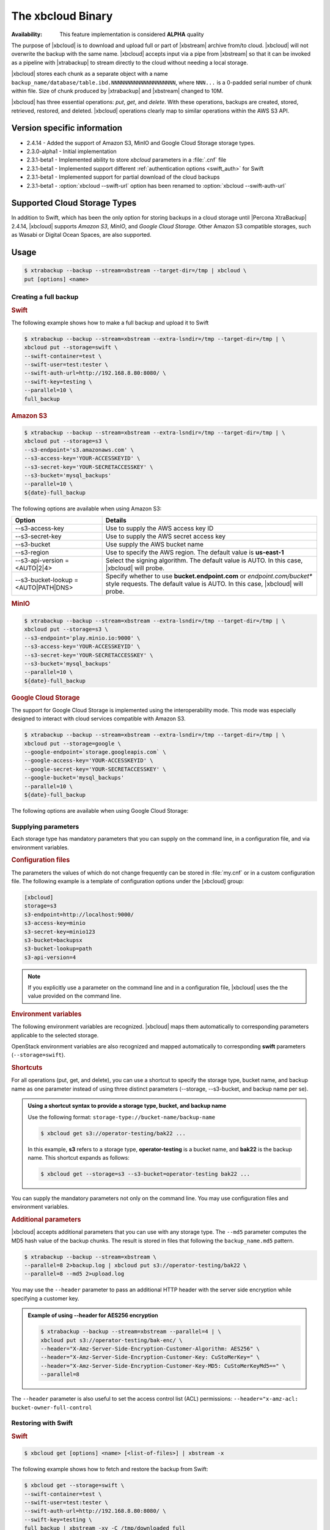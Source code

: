 .. _xbcloud_binary:

================================================================================
The xbcloud Binary
================================================================================

:Availability: This feature implementation is considered **ALPHA** quality

The purpose of |xbcloud| is to download and upload full or part of |xbstream|
archive from/to cloud. |xbcloud| will not overwrite the backup with the same
name. |xbcloud| accepts input via a pipe from |xbstream| so that it can be
invoked as a pipeline with |xtrabackup| to stream directly to the cloud without
needing a local storage.

|xbcloud| stores each chunk as a separate object with a name
``backup_name/database/table.ibd.NNNNNNNNNNNNNNNNNNNN``, where ``NNN...`` is a
0-padded serial number of chunk within file. Size of chunk produced by
|xtrabackup| and |xbstream| changed to 10M.

|xbcloud| has three essential operations: *put*, *get*, and *delete*. With these
operations, backups are created, stored, retrieved, restored, and
deleted. |xbcloud| operations clearly map to similar operations within the AWS
S3 API.

Version specific information
================================================================================

- 2.4.14 - Added the support of Amazon S3, MinIO and |gcs| storage types.
- 2.3.0-alpha1 - Initial implementation
- 2.3.1-beta1 - Implemented ability to store *xbcloud* parameters in a
  :file:`.cnf` file
- 2.3.1-beta1 - Implemented support different :ref:`authentication options
  <swift_auth>` for Swift
- 2.3.1-beta1 - Implemented support for partial download of the cloud backups
- 2.3.1-beta1 - :option:`xbcloud --swift-url` option has been renamed to
  :option:`xbcloud --swift-auth-url`

Supported Cloud Storage Types
================================================================================

In addition to Swift, which has been the only option for storing backups in a
cloud storage until |Percona XtraBackup| 2.4.14, |xbcloud| supports *Amazon S3*,
*MinIO*, and *Google Cloud Storage*. Other Amazon S3 compatible storages, such
as Wasabi or Digital Ocean Spaces, are also supported.

.. seealso::

   OpenStack Object Storage ("Swift")
      https://wiki.openstack.org/wiki/Swift
   Amazon Simple Storage Service
      https://aws.amazon.com/s3/
   MinIO
      https://min.io/
   Google Cloud Storage
      https://cloud.google.com/storage/
   Wasabi
      https://wasabi.com/
   Digital Ocean Spaces
      https://www.digitalocean.com/products/spaces/

Usage
================================================================================

.. code-block:: bash

   $ xtrabackup --backup --stream=xbstream --target-dir=/tmp | xbcloud \
   put [options] <name>

Creating a full backup
--------------------------------------------------------------------------------

.. rubric:: Swift

The following example shows how to make a full backup and upload it to Swift

.. code-block:: bash

   $ xtrabackup --backup --stream=xbstream --extra-lsndir=/tmp --target-dir=/tmp | \
   xbcloud put --storage=swift \
   --swift-container=test \
   --swift-user=test:tester \
   --swift-auth-url=http://192.168.8.80:8080/ \
   --swift-key=testing \
   --parallel=10 \
   full_backup

.. rubric:: Amazon S3

.. code-block:: bash

   $ xtrabackup --backup --stream=xbstream --extra-lsndir=/tmp --target-dir=/tmp | \
   xbcloud put --storage=s3 \
   --s3-endpoint='s3.amazonaws.com' \
   --s3-access-key='YOUR-ACCESSKEYID' \
   --s3-secret-key='YOUR-SECRETACCESSKEY' \
   --s3-bucket='mysql_backups'
   --parallel=10 \
   ${date}-full_backup

The following options are available when using Amazon S3:

.. list-table::
   :header-rows: 1

   * - Option
     - Details
   * - --s3-access-key
     - Use to supply the AWS access key ID
   * - --s3-secret-key
     - Use to supply the AWS secret access key
   * - --s3-bucket
     - Use supply the AWS bucket name
   * - --s3-region
     - Use to specify the AWS region. The default value is **us-east-1**
   * - --s3-api-version = <AUTO|2|4>
     - Select the signing algorithm. The default value is AUTO. In this case, |xbcloud| will probe.
   * - --s3-bucket-lookup = <AUTO|PATH|DNS>
     - Specify whether to use **bucket.endpoint.com** or *endpoint.com/bucket**
       style requests. The default value is AUTO. In this case, |xbcloud| will probe.

.. rubric:: MinIO
	    
.. code-block:: bash

   $ xtrabackup --backup --stream=xbstream --extra-lsndir=/tmp --target-dir=/tmp | \
   xbcloud put --storage=s3 \
   --s3-endpoint='play.minio.io:9000' \
   --s3-access-key='YOUR-ACCESSKEYID' \
   --s3-secret-key='YOUR-SECRETACCESSKEY' \
   --s3-bucket='mysql_backups'
   --parallel=10 \
   ${date}-full_backup

.. rubric:: |gcs|

The support for |gcs| is implemented using the interoperability
mode. This mode was especially designed to interact with cloud services
compatible with Amazon S3.

.. seealso::

   Cloud Storage Interoperability
      https://cloud.google.com/storage/docs/interoperability

.. code-block:: bash
		
   $ xtrabackup --backup --stream=xbstream --extra-lsndir=/tmp --target-dir=/tmp | \
   xbcloud put --storage=google \
   --google-endpoint=`storage.googleapis.com` \
   --google-access-key='YOUR-ACCESSKEYID' \
   --google-secret-key='YOUR-SECRETACCESSKEY' \
   --google-bucket='mysql_backups'
   --parallel=10 \
   ${date}-full_backup

The following options are available when using |gcs|:

.. hlist::
   :columns: 2

   - --google-access-key = <ACCESS KEY ID>
   - --google-secret-key = <SECRET ACCESS KEY>
   - --google-bucket = <BUCKET NAME>

Supplying parameters
--------------------------------------------------------------------------------

Each storage type has mandatory parameters that you can supply on the command
line, in a configuration file, and via environment variables.

.. rubric:: Configuration files

The parameters the values of which do not change frequently can be stored in
:file:`my.cnf` or in a custom configuration file. The following example is a
template of configuration options under the [xbcloud] group:

.. code-block:: text

   [xbcloud]
   storage=s3
   s3-endpoint=http://localhost:9000/
   s3-access-key=minio
   s3-secret-key=minio123
   s3-bucket=backupsx
   s3-bucket-lookup=path
   s3-api-version=4

.. note::

   If you explicitly use a parameter on the command line and in a configuration
   file, |xbcloud| uses the the value provided on the command line.

.. rubric:: Environment variables

The following environment variables are recognized. |xbcloud| maps them
automatically to corresponding parameters applicable to the selected storage.

.. hlist::
   :columns: 2

   - AWS_ACCESS_KEY_ID (or ACCESS_KEY_ID)
   - AWS_SECRET_ACCESS_KEY (or SECRET_ACCESS_KEY)
   - AWS_DEFAULT_REGION (or DEFAULT_REGION)
   - AWS_ENDPOINT (or ENDPOINT)
   - AWS_CA_BUNDLE

.. node::

   If you explicitly use a parameter on the command line, in a configuration
   file, and the corresponding environment variable contains a value, |xbcloud|
   uses the the value provided on the command line or in the configuration file.

OpenStack environment variables are also recognized and mapped automatically to
corresponding **swift** parameters (``--storage=swift``).

.. hlist::
   :columns: 2

   - OS_AUTH_URL
   - OS_TENANT_NAME
   - OS_TENANT_ID
   - OS_USERNAME
   - OS_PASSWORD
   - OS_USER_DOMAIN
   - OS_USER_DOMAIN_ID
   - OS_PROJECT_DOMAIN
   - OS_PROJECT_DOMAIN_ID
   - OS_REGION_NAME
   - OS_STORAGE_URL
   - OS_CACERT

.. rubric:: Shortcuts

For all operations (put, get, and delete), you can use a shortcut to specify the
storage type, bucket name, and backup name as one parameter instead of using
three distinct parameters (--storage, --s3-bucket, and backup name per se).

.. admonition:: Using a shortcut syntax to provide a storage type, bucket, and backup name

   Use the following format: ``storage-type://bucket-name/backup-name``

   .. code-block:: bash

      $ xbcloud get s3://operator-testing/bak22 ...

   In this example, **s3** refers to a storage type, **operator-testing** is a
   bucket name, and **bak22** is the backup name. This shortcut expands as
   follows:

   .. code-block:: bash

      $ xbcloud get --storage=s3 --s3-bucket=operator-testing bak22 ...

You can supply the mandatory parameters not only on the command line. You may use
configuration files and environment variables.

.. rubric:: Additional parameters

|xbcloud| accepts additional parameters that you can use with any storage
type. The ``--md5`` parameter computes the MD5 hash value of the backup
chunks. The result is stored in files that following the ``backup_name.md5``
pattern.

.. code-block:: bash

   $ xtrabackup --backup --stream=xbstream \
   --parallel=8 2>backup.log | xbcloud put s3://operator-testing/bak22 \
   --parallel=8 --md5 2>upload.log

You may use the ``--header`` parameter to pass an additional HTTP
header with the server side encryption while specifying a customer key.

.. admonition:: Example of using --header for AES256 encryption

   .. code-block:: bash

      $ xtrabackup --backup --stream=xbstream --parallel=4 | \
      xbcloud put s3://operator-testing/bak-enc/ \
      --header="X-Amz-Server-Side-Encryption-Customer-Algorithm: AES256" \
      --header="X-Amz-Server-Side-Encryption-Customer-Key: CuStoMerKey=" \
      --header="X-Amz-Server-Side-Encryption-Customer-Key-MD5: CuStoMerKeyMd5==" \
      --parallel=8

The ``--header`` parameter is also useful to set the access control list (ACL)
permissions: ``--header="x-amz-acl: bucket-owner-full-control``

Restoring with Swift
--------------------------------------------------------------------------------

.. rubric:: Swift

.. code-block:: bash

   $ xbcloud get [options] <name> [<list-of-files>] | xbstream -x

The following example shows how to fetch and restore the backup from Swift:

.. code-block:: bash

   $ xbcloud get --storage=swift \
   --swift-container=test \
   --swift-user=test:tester \
   --swift-auth-url=http://192.168.8.80:8080/ \
   --swift-key=testing \
   full_backup | xbstream -xv -C /tmp/downloaded_full

   $ xtrabackup --prepare --target-dir=/tmp/downloaded_full
   $ xtrabackup --copy-back --target-dir=/tmp/downloaded_full

.. rubric:: Amazon S3

.. code-block:: bash

   $ xbcloud get s3://operator-testing/bak22 \
   --s3-endpoint=https://storage.googleapis.com/ \
   --parallel=10 2>download.log | xbstream -x -C restore --parallel=8

Incremental backups
================================================================================

.. rubric:: Taking incremental backups

First you need to make the full backup on which the incremental one is going to
be based:

.. code-block:: bash

   $ xtrabackup --backup --stream=xbstream --extra-lsndir=/storage/backups/ \
   --target-dir=/storage/backups/ | xbcloud put \
   --storage=swift --swift-container=test_backup \
   --swift-auth-version=2.0 --swift-user=admin \
   --swift-tenant=admin --swift-password=xoxoxoxo \
   --swift-auth-url=http://127.0.0.1:35357/ --parallel=10 \
   full_backup

Then you can make the incremental backup:

.. code-block:: bash

   $ xtrabackup --backup --incremental-basedir=/storage/backups \
   --stream=xbstream --target-dir=/storage/inc_backup | xbcloud put \
   --storage=swift --swift-container=test_backup \
   --swift-auth-version=2.0 --swift-user=admin \
   --swift-tenant=admin --swift-password=xoxoxoxo \
   --swift-auth-url=http://127.0.0.1:35357/ --parallel=10 \
   inc_backup

.. rubric:: Preparing incremental backups

To prepare a backup you first need to download the full backup:

.. code-block:: bash

   $ xbcloud get --swift-container=test_backup \
   --swift-auth-version=2.0 --swift-user=admin \
   --swift-tenant=admin --swift-password=xoxoxoxo \
   --swift-auth-url=http://127.0.0.1:35357/ --parallel=10 \
   full_backup | xbstream -xv -C /storage/downloaded_full

Once you download the full backup it should be prepared:

.. code-block:: bash

   $ xtrabackup --prepare --apply-log-only --target-dir=/storage/downloaded_full

After the full backup has been prepared you can download the incremental backup:

.. code-block:: bash

   $ xbcloud get --swift-container=test_backup \
   --swift-auth-version=2.0 --swift-user=admin \
   --swift-tenant=admin --swift-password=xoxoxoxo \
   --swift-auth-url=http://127.0.0.1:35357/ --parallel=10 \
   inc_backup | xbstream -xv -C /storage/downloaded_inc

Once the incremental backup has been downloaded you can prepare it by running:

.. code-block:: bash

   $ xtrabackup --prepare --apply-log-only \
   --target-dir=/storage/downloaded_full \
   --incremental-dir=/storage/downloaded_inc

   $ xtrabackup --prepare --target-dir=/storage/downloaded_full

Partial download of the cloud backup
================================================================================

If you don't want to download entire backup to restore the specific database
you can specify only tables you want to restore:

.. code-block:: bash

   $ xbcloud get --swift-container=test_backup
   --swift-auth-version=2.0 --swift-user=admin \
   --swift-tenant=admin --swift-password=xoxoxoxo \
   --swift-auth-url=http://127.0.0.1:35357/ full_backup \
   ibdata1 sakila/payment.ibd \
   > /storage/partial/partial.xbs

   $ xbstream -xv -C /storage/partial < /storage/partial/partial.xbs

This command will download just ``ibdata1`` and ``sakila/payment.ibd`` table
from the full backup.

Command-line options
================================================================================

|xbcloud| has following command line options:

.. program:: xbcloud

.. option:: --storage=[swift|s3|google]

   Cloud storage option. |xbcloud| supports Swift, MinIO, and AWS S3.
   The default value is ``swift``.

.. option:: --swift-auth-url

   URL of Swift cluster.

.. option:: --swift-url

   Renamed to :option:`xbcloud --swift-auth-url`

.. option:: --swift-storage-url

   xbcloud will try to get object-store URL for given region (if any specified)
   from the keystone response. One can override that URL by passing
   --swift-storage-url=URL argument.

.. option:: --swift-user

   Swift username (X-Auth-User, specific to Swift)

.. option:: --swift-key

   Swift key/password (X-Auth-Key, specific to Swift)

.. option:: --swift-container

   Container to backup into (specific to Swift)

.. option:: --parallel=N

   Maximum number of concurrent upload/download threads. Default is ``1``.

.. option:: --cacert

   Path to the file with CA certificates

.. option:: --insecure

   Do not verify servers certificate

.. _swift_auth:

Swift authentication options
--------------------------------------------------------------------------------

Swift specification describe several `authentication options
<http://docs.openstack.org/developer/swift/overview_auth.html>`_. |xbcloud| can
authenticate against keystone with API version 2 and 3.

.. option:: --swift-auth-version

   Specifies the swift authentication version. Possible values are: ``1.0`` -
   TempAuth, ``2.0`` - Keystone v2.0, and ``3`` - Keystone v3. Default value is
   ``1.0``.

For v2 additional options are:

.. option:: --swift-tenant

   Swift tenant name.

.. option:: --swift-tenant-id

   Swift tenant ID.

.. option:: --swift-region

   Swift endpoint region.

.. option:: --swift-password

   Swift password for the user.

For v3 additional options are:

.. option:: --swift-user-id

   Swift user ID.

.. option:: --swift-project

   Swift project name.

.. option:: --swift-project-id

   Swift project ID.

.. option:: --swift-domain

   Swift domain name.

.. option:: --swift-domain-id

   Swift domain ID.

.. |gcs| replace:: Google Cloud Storage
